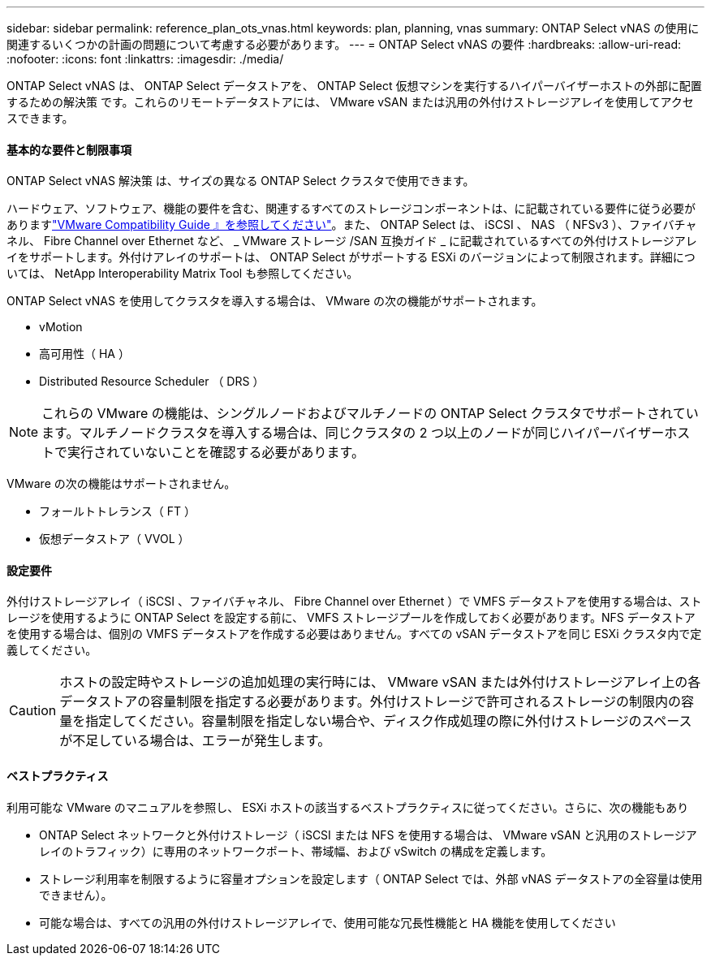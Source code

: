 ---
sidebar: sidebar 
permalink: reference_plan_ots_vnas.html 
keywords: plan, planning, vnas 
summary: ONTAP Select vNAS の使用に関連するいくつかの計画の問題について考慮する必要があります。 
---
= ONTAP Select vNAS の要件
:hardbreaks:
:allow-uri-read: 
:nofooter: 
:icons: font
:linkattrs: 
:imagesdir: ./media/


[role="lead"]
ONTAP Select vNAS は、 ONTAP Select データストアを、 ONTAP Select 仮想マシンを実行するハイパーバイザーホストの外部に配置するための解決策 です。これらのリモートデータストアには、 VMware vSAN または汎用の外付けストレージアレイを使用してアクセスできます。



==== 基本的な要件と制限事項

ONTAP Select vNAS 解決策 は、サイズの異なる ONTAP Select クラスタで使用できます。

ハードウェア、ソフトウェア、機能の要件を含む、関連するすべてのストレージコンポーネントは、に記載されている要件に従う必要がありますlink:https://mysupport.netapp.com/matrix/["VMware Compatibility Guide 』を参照してください"]。また、 ONTAP Select は、 iSCSI 、 NAS （ NFSv3 ）、ファイバチャネル、 Fibre Channel over Ethernet など、 _ VMware ストレージ /SAN 互換ガイド _ に記載されているすべての外付けストレージアレイをサポートします。外付けアレイのサポートは、 ONTAP Select がサポートする ESXi のバージョンによって制限されます。詳細については、 NetApp Interoperability Matrix Tool も参照してください。

ONTAP Select vNAS を使用してクラスタを導入する場合は、 VMware の次の機能がサポートされます。

* vMotion
* 高可用性（ HA ）
* Distributed Resource Scheduler （ DRS ）



NOTE: これらの VMware の機能は、シングルノードおよびマルチノードの ONTAP Select クラスタでサポートされています。マルチノードクラスタを導入する場合は、同じクラスタの 2 つ以上のノードが同じハイパーバイザーホストで実行されていないことを確認する必要があります。

VMware の次の機能はサポートされません。

* フォールトトレランス（ FT ）
* 仮想データストア（ VVOL ）




==== 設定要件

外付けストレージアレイ（ iSCSI 、ファイバチャネル、 Fibre Channel over Ethernet ）で VMFS データストアを使用する場合は、ストレージを使用するように ONTAP Select を設定する前に、 VMFS ストレージプールを作成しておく必要があります。NFS データストアを使用する場合は、個別の VMFS データストアを作成する必要はありません。すべての vSAN データストアを同じ ESXi クラスタ内で定義してください。


CAUTION: ホストの設定時やストレージの追加処理の実行時には、 VMware vSAN または外付けストレージアレイ上の各データストアの容量制限を指定する必要があります。外付けストレージで許可されるストレージの制限内の容量を指定してください。容量制限を指定しない場合や、ディスク作成処理の際に外付けストレージのスペースが不足している場合は、エラーが発生します。



==== ベストプラクティス

利用可能な VMware のマニュアルを参照し、 ESXi ホストの該当するベストプラクティスに従ってください。さらに、次の機能もあり

* ONTAP Select ネットワークと外付けストレージ（ iSCSI または NFS を使用する場合は、 VMware vSAN と汎用のストレージアレイのトラフィック）に専用のネットワークポート、帯域幅、および vSwitch の構成を定義します。
* ストレージ利用率を制限するように容量オプションを設定します（ ONTAP Select では、外部 vNAS データストアの全容量は使用できません）。
* 可能な場合は、すべての汎用の外付けストレージアレイで、使用可能な冗長性機能と HA 機能を使用してください

